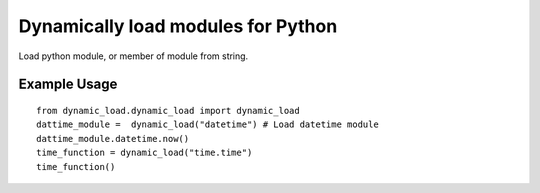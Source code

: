 Dynamically load modules for Python
===================================

Load python module, or member of module from string.

Example Usage
-------------
::

    from dynamic_load.dynamic_load import dynamic_load
    dattime_module =  dynamic_load("datetime") # Load datetime module
    dattime_module.datetime.now()
    time_function = dynamic_load("time.time")
    time_function()

